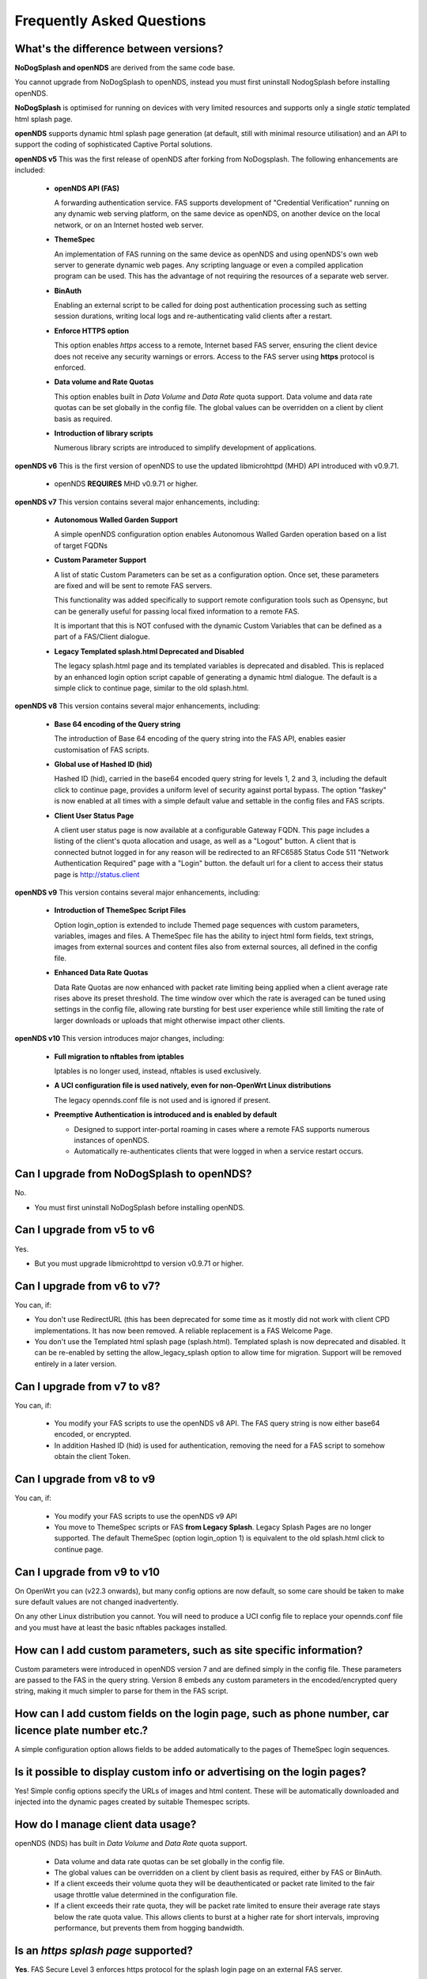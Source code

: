 Frequently Asked Questions
###########################

What's the difference between versions?
***************************************


**NoDogSplash and openNDS** are derived from the same code base.

You cannot upgrade from NoDogSplash to openNDS, instead you must first uninstall NodogSplash before installing openNDS.

**NoDogSplash** is optimised for running on devices with very limited resources and supports only a single *static* templated html splash page.

**openNDS** supports dynamic html splash page generation (at default, still with minimal resource utilisation) and an API to support the coding of sophisticated Captive Portal solutions.

**openNDS v5** This was the first release of openNDS after forking from NoDogsplash. The following enhancements are included:

 * **openNDS API (FAS)**

   A forwarding authentication service. FAS supports development of "Credential Verification" running on any dynamic web serving platform, on the same device as openNDS, on another device on the local network, or on an Internet hosted web server.

 * **ThemeSpec**

   An implementation of FAS running on the same device as openNDS and using openNDS's own web server to generate dynamic web pages. Any scripting language or even a compiled application program can be used. This has the advantage of not requiring the resources of a separate web server.

 * **BinAuth**

   Enabling an external script to be called for doing post authentication processing such as setting session durations, writing local logs and re-authenticating valid clients after a restart.

 * **Enforce HTTPS option**

   This option enables *https* access to a remote, Internet based FAS server, ensuring the client device does not receive any security warnings or errors. Access to the FAS server using **https** protocol is enforced.

 * **Data volume and Rate Quotas**

   This option enables built in *Data Volume* and *Data Rate* quota support. Data volume and data rate quotas can be set globally in the config file. The global values can be overridden on a client by client basis as required.

 * **Introduction of library scripts**

   Numerous library scripts are introduced to simplify development of applications.


**openNDS v6** This is the first version of openNDS to use the updated libmicrohttpd (MHD) API introduced with v0.9.71.

 * openNDS **REQUIRES** MHD v0.9.71 or higher.

**openNDS v7** This version contains several major enhancements, including:

 * **Autonomous Walled Garden Support**

   A simple openNDS configuration option enables Autonomous Walled Garden operation based on a list of target FQDNs

 * **Custom Parameter Support**

   A list of static Custom Parameters can be set as a configuration option. Once set, these parameters are fixed and will be sent to remote FAS servers.

   This functionality was added specifically to support remote configuration tools such as Opensync, but can be generally useful for passing local fixed information to a remote FAS.

   It is important that this is NOT confused with the dynamic Custom Variables that can be defined as a part of a FAS/Client dialogue.

 * **Legacy Templated splash.html Deprecated and Disabled**

   The legacy splash.html page and its templated variables is deprecated and disabled. This is replaced by an enhanced login option script capable of generating a dynamic html dialogue. The default is a simple click to continue page, similar to the old splash.html.

**openNDS v8** This version contains several major enhancements, including:

 * **Base 64 encoding of the Query string**

   The introduction of Base 64 encoding of the query string into the FAS API, enables easier customisation of FAS scripts.

 * **Global use of Hashed ID (hid)**

   Hashed ID (hid), carried in the base64 encoded query string for levels 1, 2 and 3, including the default click to continue page, provides a uniform level of security against portal bypass. The option "faskey" is now enabled at all times with a simple default value and settable in the config files and FAS scripts.

 * **Client User Status Page**

   A client user status page is now available at a configurable Gateway FQDN. This page includes a listing of the client's quota allocation and usage, as well as a "Logout" button. A client that is connected butnot logged in for any reason will be redirected to an RFC6585 Status Code 511 "Network Authentication Required" page with a "Login" button. the default url for a client to access their status page is http://status.client

**openNDS v9** This version contains several major enhancements, including:

 * **Introduction of ThemeSpec Script Files**

   Option login_option is extended to include Themed page sequences with custom parameters, variables, images and files. A ThemeSpec file has the ability to inject html form fields, text strings, images from external sources and content files also from external sources, all defined in the config file.

 * **Enhanced Data Rate Quotas**

   Data Rate Quotas are now enhanced with packet rate limiting being applied when a client average rate rises above its preset threshold. The time window over which the rate is averaged can be tuned using settings in the config file, allowing rate bursting for best user experience while still limiting the rate of larger downloads or uploads that might otherwise impact other clients.

**openNDS v10** This version introduces major changes, including:

 * **Full migration to nftables from iptables**

   Iptables is no longer used, instead, nftables is used exclusively.

 * **A UCI configuration file is used natively, even for non-OpenWrt Linux distributions**

   The legacy opennds.conf file is not used and is ignored if present.

 * **Preemptive Authentication is introduced and is enabled by default**

   * Designed to support inter-portal roaming in cases where a remote FAS supports numerous instances of openNDS.
   * Automatically re-authenticates clients that were logged in when a service restart occurs.

Can I upgrade from NoDogSplash to openNDS?
******************************************

No.

* You must first uninstall NoDogSplash before installing openNDS.

Can I upgrade from v5 to v6
***************************

Yes.

* But you must upgrade libmicrohttpd to version v0.9.71 or higher.

Can I upgrade from v6 to v7?
****************************

You can, if:

* You don't use RedirectURL (this has been deprecated for some time as it mostly did not work with client CPD implementations. It has now been removed. A reliable replacement is a FAS Welcome Page.
* You don't use the Templated html splash page (splash.html). Templated splash is now deprecated and disabled. It can be re-enabled by setting the allow_legacy_splash option to allow time for migration. Support will be removed entirely in a later version.

Can I upgrade from v7 to v8?
****************************

You can, if:

 * You modify your FAS scripts to use the openNDS v8 API. The FAS query string is now either base64 encoded, or encrypted.
 * In addition Hashed ID (hid) is used for authentication, removing the need for a FAS script to somehow obtain the client Token.

Can I upgrade from v8 to v9
***************************

You can, if:

 * You modify your FAS scripts to use the openNDS v9 API
 * You move to ThemeSpec scripts or FAS **from Legacy Splash**. Legacy Splash Pages are no longer supported. The default ThemeSpec (option login_option 1) is equivalent to the old splash.html click to continue page.

Can I upgrade from v9 to v10
****************************

On OpenWrt you can (v22.3 onwards), but many config options are now default, so some care should be taken to make sure default values are not changed inadvertently.

On any other Linux distribution you cannot. You will need to produce a UCI config file to replace your opennds.conf file and you must have at least the basic nftables packages installed.

How can I add custom parameters, such as site specific information?
*******************************************************************

Custom parameters were introduced in openNDS version 7 and are defined simply in the config file. These parameters are passed to the FAS in the query string. Version 8 embeds any custom parameters in the encoded/encrypted query string, making it much simpler to parse for them in the FAS script.

How can I add custom fields on the login page, such as phone number, car licence plate number etc.?
***************************************************************************************************

A simple configuration option allows fields to be added automatically to the pages of ThemeSpec login sequences.

Is it possible to display custom info or advertising on the login pages?
************************************************************************

Yes! Simple config options specify the URLs of images and html content. These will be automatically downloaded and injected into the dynamic pages created by suitable Themespec scripts.

How do I manage client data usage?
**********************************

openNDS (NDS) has built in *Data Volume* and *Data Rate* quota support.

 * Data volume and data rate quotas can be set globally in the config file.
 * The global values can be overridden on a client by client basis as required, either by FAS or BinAuth.
 * If a client exceeds their volume quota they will be deauthenticated or packet rate limited to the fair usage throttle value determined in the configuration file.
 * If a client exceeds their rate quota, they will be packet rate limited to ensure their average rate stays below the rate quota value. This allows clients to burst at a higher rate for short intervals, improving performance, but prevents them from hogging bandwidth. 

Is an *https splash page* supported?
************************************
**Yes**. FAS Secure Level 3 enforces https protocol for the splash login page on an external FAS server.

Is *https capture* supported?
*****************************
**No**.

* If it was supported, all connections would have a **critical certificate failure**.

* HTTPS web sites are now more or less a standard and to maintain security and user confidence it is essential that captive portals **DO NOT** attempt to capture port 443.

* All modern client devices have the built in, industry standard, *Captive Portal Detection (CPD) service*. This is responsible for triggering the captive portal splash/login page and is **specifically intended to make https capture unnecessary**.

What is CPD / Captive Portal Detection?
***************************************
CPD (Captive Portal Detection) has evolved as an enhancement to the network manager component included with major Operating Systems (Linux, Android, iOS/MacOS, Windows).

 Using a pre-defined port 80 web page (the one that gets used depends on the vendor) the network manager will detect the presence of a captive portal hotspot and notify the user. In addition, most major browsers now support CPD.

What is CPI / Captive Portal Identification?
********************************************
CPI (Captive Portal Identification) is defined in RFC8910 and RFC8908.

The captive portal informs the client device, using DHCP, that is is held captive by the portal, and indicates what the client should to to authenticate.

CPI is an evolving standard and at the time of writing, implementation of full support by mobile device vendors is very far from universal. Nevertheless, CPI shows in one form or another, great potential as a viable future method for connecting to Captive Portals.


